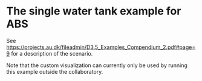 
* The single water tank example for ABS

See
https://projects.au.dk/fileadmin/D3.5_Examples_Compendium_2.pdf#page=9
for a description of the scenario.

Note that the custom visualization can currently only be used by
running this example outside the collaboratory.
